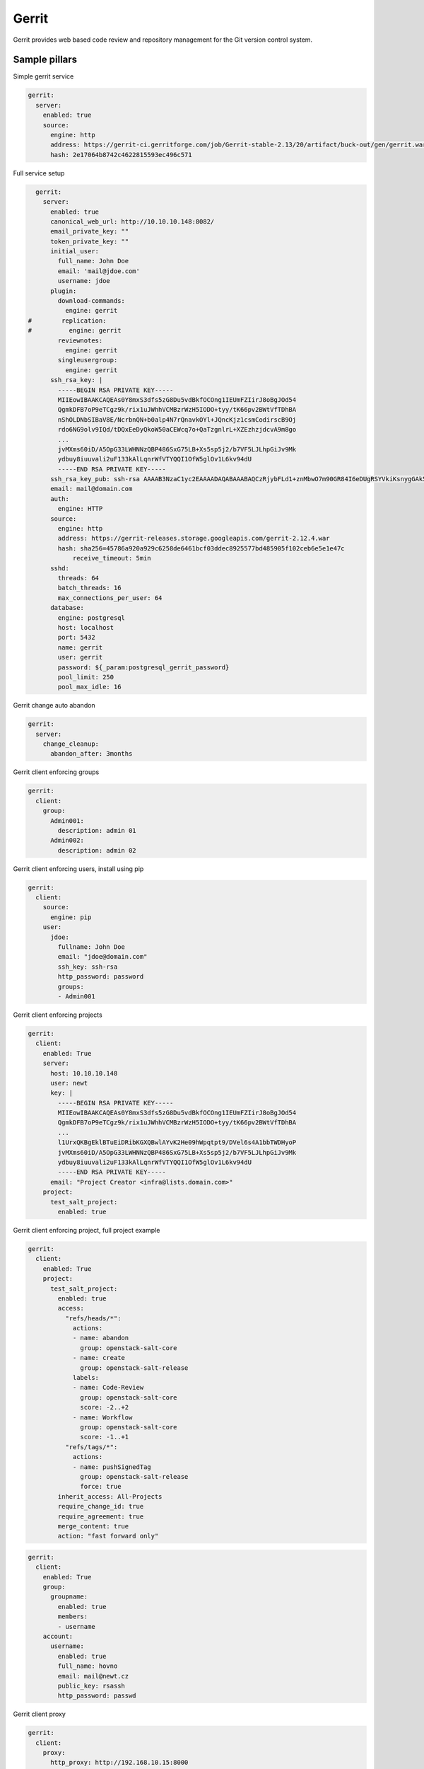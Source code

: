 
======
Gerrit
======

Gerrit provides web based code review and repository management for the Git version control system.

Sample pillars
==============

Simple gerrit service

.. code-block:: yaml

    gerrit:
      server:
        enabled: true
        source:
          engine: http
          address: https://gerrit-ci.gerritforge.com/job/Gerrit-stable-2.13/20/artifact/buck-out/gen/gerrit.war
          hash: 2e17064b8742c4622815593ec496c571

Full service setup

.. code-block:: yaml

    gerrit:
      server:
        enabled: true
        canonical_web_url: http://10.10.10.148:8082/
        email_private_key: ""
        token_private_key: ""
        initial_user:
          full_name: John Doe
          email: 'mail@jdoe.com'
          username: jdoe
        plugin:
          download-commands:
            engine: gerrit
  #        replication:
  #          engine: gerrit
          reviewnotes:
            engine: gerrit
          singleusergroup:
            engine: gerrit
        ssh_rsa_key: |
          -----BEGIN RSA PRIVATE KEY-----
          MIIEowIBAAKCAQEAs0Y8mxS3dfs5zG8Du5vdBkfOCOng1IEUmFZIirJ8oBgJOd54
          QgmkDFB7oP9eTCgz9k/rix1uJWhhVCMBzrWzH5IODO+tyy/tK66pv2BWtVfTDhBA
          nShOLDNbSIBaV8E/NcrbnQN+b0alp4N7rQnavkOYl+JQncKjz1csmCodirscB9Oj
          rdo6NG9olv9IQd/tDQxEeDyQkoW50aCEWcq7o+QaTzgnlrL+XZEzhzjdcvA9m8go
          ...
          jvMXms60iD/A5OpG33LWHNNzQBP486SxG75LB+Xs5sp5j2/b7VF5LJLhpGiJv9Mk
          ydbuy8iuuvali2uF133kAlLqnrWfVTYQQI1OfW5glOv1L6kv94dU
          -----END RSA PRIVATE KEY-----
        ssh_rsa_key_pub: ssh-rsa AAAAB3NzaC1yc2EAAAADAQABAAABAQCzRjybFLd1+znMbwO7m90GR84I6eDUgRSYVkiKsnygGAk53nhCCaQMUHug/15MKDP2T+uLHW4laGFUIwHOtbMfkg4M763LL+0rrqm/YFa1V9MOEECdKE4sM1tIgFpXwT81ytudA35vRqWng3utCdq+Q5iX4lCdwqPPVyyYKh2KuxwH06Ot2jo0b2iW/0hB3+0NDER4PJCShbnRoIRZyruj5BpPOCeWsv5dkTOHON1y8D2byCgNGdCBIRx7x9Qb4dKK2F01r0/bfBGxELJzBdQ8XO14bQ7VOd3gTxrccTM4tVS7/uc/vtjiq7MKjnHGf/svbw9bTHAXbXcWXtOlRe51
        email: mail@domain.com
        auth:
          engine: HTTP
        source:
          engine: http
          address: https://gerrit-releases.storage.googleapis.com/gerrit-2.12.4.war
          hash: sha256=45786a920a929c6258de6461bcf03ddec8925577bd485905f102ceb6e5e1e47c
              receive_timeout: 5min
        sshd:
          threads: 64
          batch_threads: 16
          max_connections_per_user: 64
        database:
          engine: postgresql
          host: localhost
          port: 5432
          name: gerrit
          user: gerrit
          password: ${_param:postgresql_gerrit_password}
          pool_limit: 250
          pool_max_idle: 16 

Gerrit change auto abandon

.. code-block:: yaml

    gerrit:
      server:
        change_cleanup:
          abandon_after: 3months


Gerrit client enforcing groups

.. code-block:: yaml

    gerrit:
      client:
        group:
          Admin001:
            description: admin 01
          Admin002:
            description: admin 02


Gerrit client enforcing users, install using pip

.. code-block:: yaml

    gerrit:
      client:
        source:
          engine: pip
        user:
          jdoe:
            fullname: John Doe
            email: "jdoe@domain.com"
            ssh_key: ssh-rsa
            http_password: password
            groups:
            - Admin001


Gerrit client enforcing projects

.. code-block:: yaml

    gerrit:
      client:
        enabled: True
        server: 
          host: 10.10.10.148
          user: newt
          key: |
            -----BEGIN RSA PRIVATE KEY-----
            MIIEowIBAAKCAQEAs0Y8mxS3dfs5zG8Du5vdBkfOCOng1IEUmFZIirJ8oBgJOd54
            QgmkDFB7oP9eTCgz9k/rix1uJWhhVCMBzrWzH5IODO+tyy/tK66pv2BWtVfTDhBA
            ...
            l1UrxQKBgEklBTuEiDRibKGXQBwlAYvK2He09hWpqtpt9/DVel6s4A1bbTWDHyoP
            jvMXms60iD/A5OpG33LWHNNzQBP486SxG75LB+Xs5sp5j2/b7VF5LJLhpGiJv9Mk
            ydbuy8iuuvali2uF133kAlLqnrWfVTYQQI1OfW5glOv1L6kv94dU
            -----END RSA PRIVATE KEY-----
          email: "Project Creator <infra@lists.domain.com>"
        project:
          test_salt_project:
            enabled: true

Gerrit client enforcing project, full project example

.. code-block:: yaml

    gerrit:
      client:
        enabled: True
        project:
          test_salt_project:
            enabled: true
            access:
              "refs/heads/*":
                actions:
                - name: abandon
                  group: openstack-salt-core
                - name: create
                  group: openstack-salt-release
                labels:
                - name: Code-Review
                  group: openstack-salt-core
                  score: -2..+2
                - name: Workflow
                  group: openstack-salt-core
                  score: -1..+1
              "refs/tags/*":
                actions:
                - name: pushSignedTag
                  group: openstack-salt-release
                  force: true
            inherit_access: All-Projects
            require_change_id: true
            require_agreement: true
            merge_content: true
            action: "fast forward only"


.. code-block:: yaml

    gerrit:
      client:
        enabled: True
        group:
          groupname:
            enabled: true
            members:
            - username
        account:
          username:
            enabled: true
            full_name: hovno
            email: mail@newt.cz
            public_key: rsassh
            http_password: passwd

Gerrit client proxy

.. code-block:: yaml

    gerrit:
      client:
        proxy:
          http_proxy: http://192.168.10.15:8000
          https_proxy: http://192.168.10.15:8000
          no_proxy: 192.168.10.90

Sample project access

.. code-block:: yaml

    [access "refs/*"]
      read = group Administrators
      read = group Anonymous Users
    [access "refs/for/refs/*"]
      push = group Registered Users
      pushMerge = group Registered Users
    [access "refs/heads/*"]
      create = group Administrators
      create = group Project Owners
      forgeAuthor = group Registered Users
      forgeCommitter = group Administrators
      forgeCommitter = group Project Owners
      push = group Administrators
      push = group Project Owners
      label-Code-Review = -2..+2 group Administrators
      label-Code-Review = -2..+2 group Project Owners
      label-Code-Review = -1..+1 group Registered Users
      label-Verified = -1..+1 group Non-Interactive Users
      submit = group Administrators
      submit = group Project Owners
      editTopicName = +force group Administrators
      editTopicName = +force group Project Owners
    [access "refs/meta/config"]
      exclusiveGroupPermissions = read
      read = group Administrators
      read = group Project Owners
      push = group Administrators
      push = group Project Owners
      label-Code-Review = -2..+2 group Administrators
      label-Code-Review = -2..+2 group Project Owners
      submit = group Administrators
      submit = group Project Owners
    [access "refs/tags/*"]
      pushTag = group Administrators
      pushTag = group Project Owners
      pushSignedTag = +force group Administrators
      pushSignedTag = group Project Owners
    [label "Code-Review"]
      function = MaxWithBlock
      copyMinScore = true
      value = -2 This shall not be merged
      value = -1 I would prefer this is not merged as is
      value =  0 No score
      value = +1 Looks good to me, but someone else must approve
      value = +2 Looks good to me, approved
    [label "Verified"]
      function = MaxWithBlock
      copyMinScore = true
      value = -1 Fails
      value =  0 No score
      value = +1 Verified

Read more
=========

* https://www.gerritcodereview.com/
* https://gerrit-review.googlesource.com/Documentation/
* https://github.com/openstack-infra/puppet-gerrit/
* https://gerrit-ci.gerritforge.com/
* https://github.com/morucci/exzuul

Documentation and Bugs
======================

To learn how to install and update salt-formulas, consult the documentation
available online at:

    http://salt-formulas.readthedocs.io/

In the unfortunate event that bugs are discovered, they should be reported to
the appropriate issue tracker. Use Github issue tracker for specific salt
formula:

    https://github.com/salt-formulas/salt-formula-gerrit/issues

For feature requests, bug reports or blueprints affecting entire ecosystem,
use Launchpad salt-formulas project:

    https://launchpad.net/salt-formulas

You can also join salt-formulas-users team and subscribe to mailing list:

    https://launchpad.net/~salt-formulas-users

Developers wishing to work on the salt-formulas projects should always base
their work on master branch and submit pull request against specific formula.

    https://github.com/salt-formulas/salt-formula-gerrit

Any questions or feedback is always welcome so feel free to join our IRC
channel:

    #salt-formulas @ irc.freenode.net
